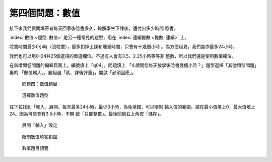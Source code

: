 第四個問題：數值
################

接下來我們要問填答者每天回家後唸書多久，瞭解學生下課後，還付出多少時間
唸書。

:index:`數值 <題型; 數值>` 是另一種常見的題型，用在
:index:`連續變數 <變數; 連續>` 上。

唸書時間最少0小時（沒唸書），最多扣掉上課和睡覺時間，只會有十幾個小時
。為方便起見，我們當作最多24小時。

我們也可以用0–24共25個選項的單選欄位。不過有人會有3.5、2.25小時等等非
整數，所以我們還是使用數值欄位。

在新增問卷問題的編輯頁面上，編號填上「q04」，問題填上
「4.請問您每天放學後唸書幾個小時？」題型選擇「其他類型問題」裏的
「數值輸入」，題組選「貳、課後評量」，開啟「必須回應」。

.. figure:: images/03-03-01-number-01.png
    :alt: 問題四：數值題目
    :scale: 60%

    問題四：數值題目

.. figure:: images/03-03-01-number-02.png
    :alt: 選擇數值題型
    :scale: 60%

    選擇數值題型

往下拉找到「輸入」展開。每天最多24小時，最少0小時，為免填錯，可以限制
輸入值的範圍。請在最小值填上0，最大值填上24。因為可能會有3.5小時，不開
啟「只能整數」。最後回到右上角按「儲存」。

.. figure:: images/03-03-01-number-03.png
    :alt: 展開「輸入」設定
    :scale: 60%

    展開「輸入」設定

.. figure:: images/03-03-01-number-04.png
    :alt: 限制數值填答範圍
    :scale: 60%

    限制數值填答範圍

.. figure:: images/03-03-01-number-05.png
    :alt: 數值題目預覽
    :scale: 60%

    數值題目預覽
